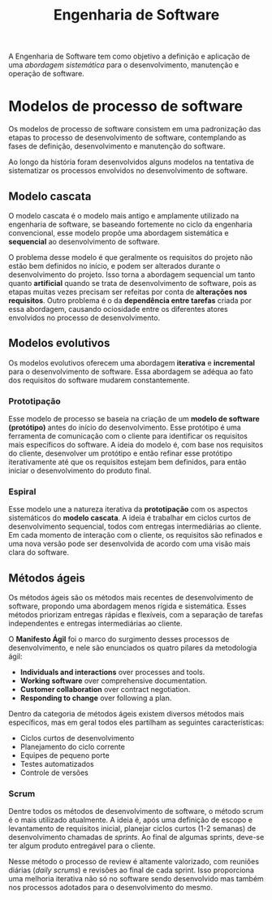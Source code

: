#+title: Engenharia de Software

A Engenharia de Software tem como objetivo a definição e aplicação de uma /abordagem sistemática/ para o desenvolvimento, manutenção e operação de software.

* Modelos de processo de software
Os modelos de processo de software consistem em uma padronização das etapas to processo de desenvolvimento de software, contemplando as fases de definição, desenvolvimento e manutenção do software.

Ao longo da história foram desenvolvidos alguns modelos na tentativa de sistematizar os processos envolvidos no desenvolvimento de software.

** Modelo cascata
O modelo cascata é o modelo mais antigo e amplamente utilizado na engenharia de software, se baseando fortemente no ciclo da engenharia convencional, esse modelo propõe uma abordagem sistemática e *sequencial* ao desenvolvimento de software.

#+caption: Diagrama representando o processo de desenvolvimento usando um modelo cascata.
#+attr_org: :width 500
[[../Attachments/ES/modelocascata.png]]

O problema desse modelo é que geralmente os requisitos do projeto não estão bem definidos no início, e podem ser alterados durante o desenvolvimento do projeto. Isso torna a abordagem sequencial um tanto quanto *artificial* quando se trata de desenvolvimento de software, pois as etapas muitas vezes precisam ser refeitas por conta de *alterações nos requisitos*. Outro problema é o da *dependência entre tarefas* criada por essa abordagem, causando ociosidade entre os diferentes atores envolvidos no processo de desenvolvimento.

** Modelos evolutivos
Os modelos evolutivos oferecem uma abordagem *iterativa* e *incremental* para o desenvolvimento de software. Essa abordagem se adéqua ao fato dos requisitos do software mudarem constantemente.

*** Prototipação
Esse modelo de processo se baseia na criação de um *modelo de software (protótipo)* antes do início do desenvolvimento. Esse protótipo é uma ferramenta de comunicação com o cliente para identificar os requisitos mais específicos do software. A ideia do modelo é, com base nos requisitos do cliente, desenvolver um protótipo e então refinar esse protótipo iterativamente até que os requisitos estejam bem definidos, para então iniciar o desenvolvimento do produto final.

*** Espiral
Esse modelo une a natureza iterativa da *prototipação* com os aspectos sistemáticos do *modelo cascata*. A ideia é trabalhar em ciclos curtos de desenvolvimento sequencial, todos com entregas intermediárias ao cliente. Em cada momento de interação com o cliente, os requisitos são refinados e uma nova versão pode ser desenvolvida de acordo com uma visão mais clara do software.

** Métodos ágeis
Os métodos ágeis são os métodos mais recentes de desenvolvimento de software, propondo uma abordagem menos rígida e sistemática. Esses métodos priorizam entregas rápidas e flexíveis, com a separação de tarefas independentes e entregas intermediárias ao cliente.

O *Manifesto Ágil* foi o marco do surgimento desses processos de desenvolvimento, e nele são enunciados os quatro pilares da metodologia ágil:

- *Individuals and interactions* over processes and tools.
- *Working software* over comprehensive documentation.
- *Customer collaboration* over contract negotiation.
- *Responding to change* over following a plan.

Dentro da categoria de métodos ágeis existem diversos métodos mais específicos, mas em geral todos eles partilham as seguintes características:

- Ciclos curtos de desenvolvimento
- Planejamento do ciclo corrente
- Equipes de pequeno porte
- Testes automatizados
- Controle de versões

*** Scrum
Dentre todos os métodos de desenvolvimento de software, o método scrum é o mais utilizado atualmente. A ideia é, após uma definição de escopo e levantamento de requisitos inicial, planejar ciclos curtos (1-2 semanas) de desenvolvimento chamadas de /sprints/. Ao final de algumas sprints, deve-se ter algum produto entregável para o cliente.

#+caption: Processo de desenvolvimento em um modelo scrum.
#+attr_org: :width 500
[[../Attachments/ES/scrum.png]]

Nesse método o processo de review é altamente valorizado, com reuniões diárias (/daily scrums/) e revisões ao final de cada sprint. Isso proporciona uma melhoria iterativa não só no software sendo desenvolvido mas também nos processos adotados para o desenvolvimento do mesmo.

